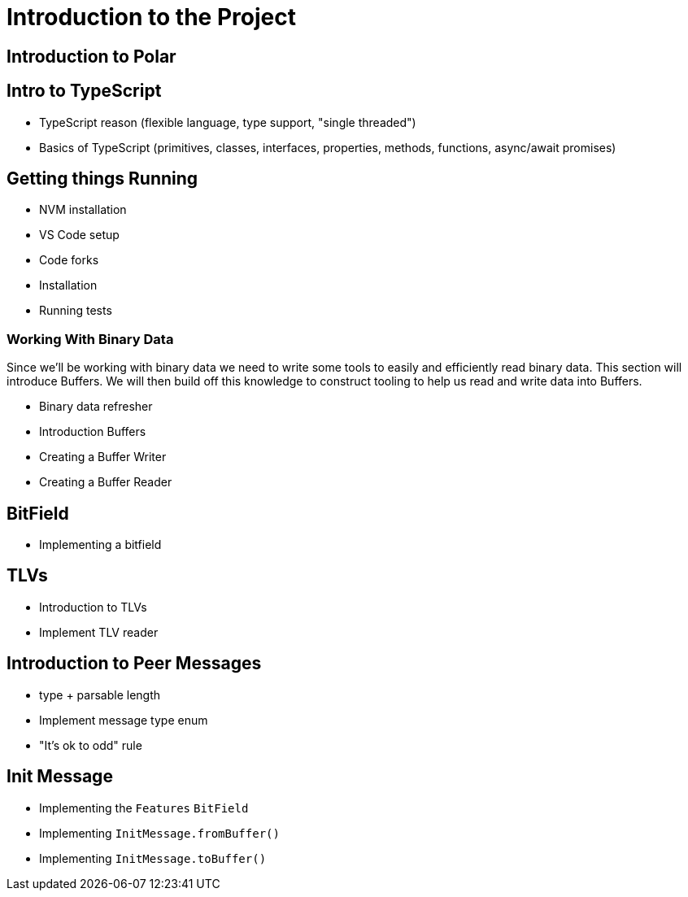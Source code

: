 = Introduction to the Project

== Introduction to Polar

== Intro to TypeScript

- TypeScript reason (flexible language, type support, "single threaded")
- Basics of TypeScript (primitives, classes, interfaces, properties, methods, functions, async/await promises) 

== Getting things Running

- NVM installation
- VS Code setup
- Code forks
- Installation
- Running tests

=== Working With Binary Data

Since we'll be working with binary data we need to write some tools to easily and efficiently read binary data. This section will introduce Buffers.  We will then build off this knowledge to construct tooling to help us read and write data into Buffers.

- Binary data refresher
- Introduction Buffers
- Creating a Buffer Writer
- Creating a Buffer Reader 

== BitField

- Implementing a bitfield

== TLVs

- Introduction to TLVs
- Implement TLV reader

== Introduction to Peer Messages

- type + parsable length
- Implement message type enum
- "It's ok to odd" rule

== Init Message

- Implementing the `Features` `BitField`
- Implementing `InitMessage.fromBuffer()`
- Implementing `InitMessage.toBuffer()`
